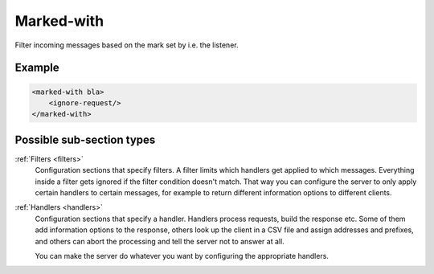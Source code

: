 .. _marked-with:

Marked-with
===========

Filter incoming messages based on the mark set by i.e. the listener.


Example
-------

.. code-block:: dhcpkitconf

    <marked-with bla>
        <ignore-request/>
    </marked-with>

Possible sub-section types
--------------------------

:ref:`Filters <filters>`
    Configuration sections that specify filters. A filter limits which handlers get applied to which messages.
    Everything inside a filter gets ignored if the filter condition doesn't match. That way you can configure
    the server to only apply certain handlers to certain messages, for example to return different information
    options to different clients.

:ref:`Handlers <handlers>`
    Configuration sections that specify a handler. Handlers process requests, build the response etc.
    Some of them add information options to the response, others look up the client in a CSV file
    and assign addresses and prefixes, and others can abort the processing and tell the server not to
    answer at all.

    You can make the server do whatever you want by configuring the appropriate handlers.

